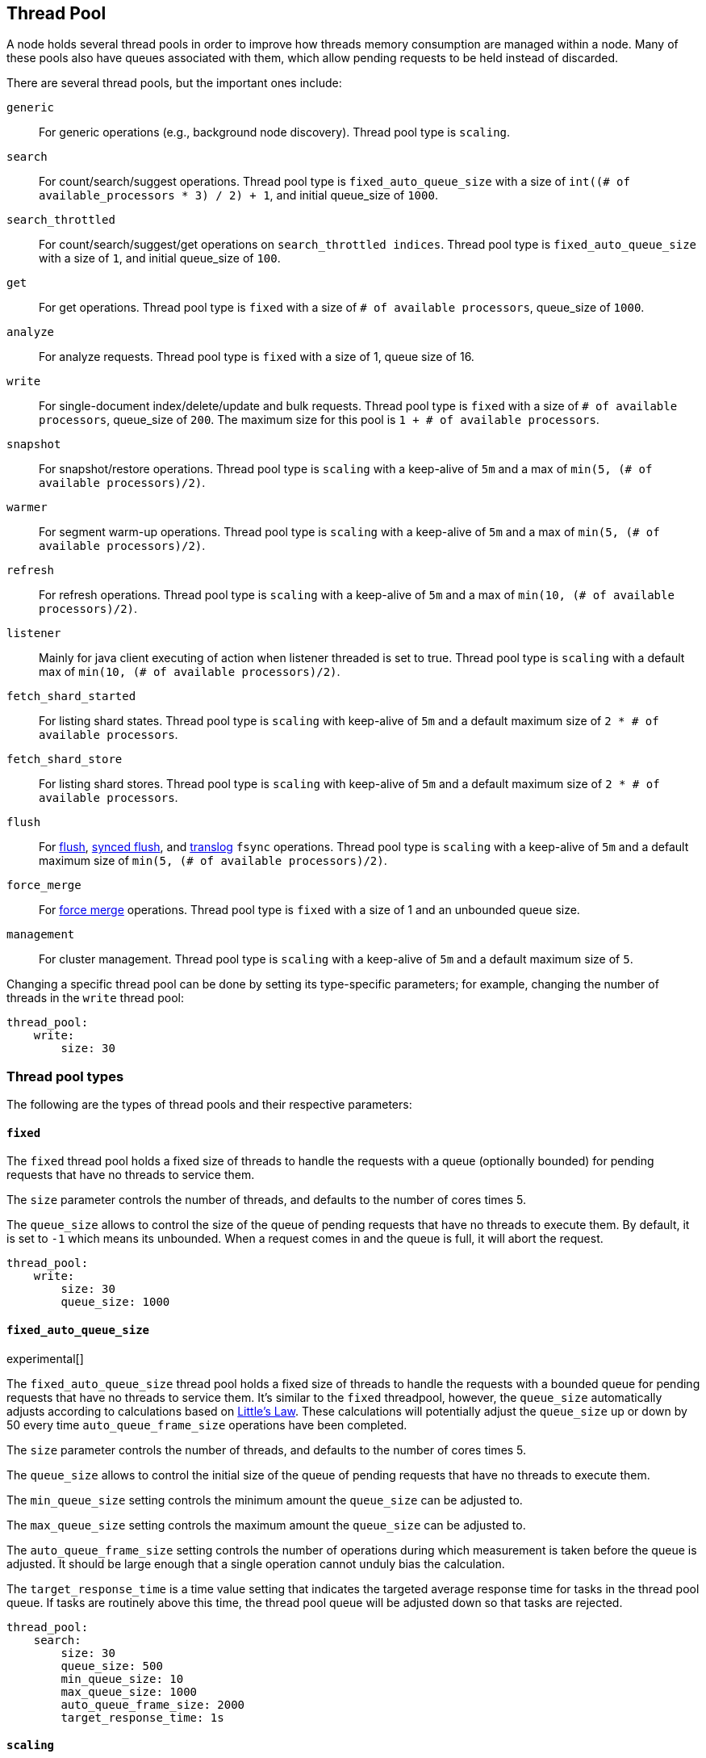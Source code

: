 [[modules-threadpool]]
== Thread Pool

A node holds several thread pools in order to improve how threads memory consumption
are managed within a node. Many of these pools also have queues associated with them,
which allow pending requests to be held instead
of discarded.


There are several thread pools, but the important ones include:

`generic`::
    For generic operations (e.g., background node discovery).
    Thread pool type is `scaling`.

`search`::
    For count/search/suggest operations. Thread pool type is
    `fixed_auto_queue_size` with a size of
    `int((# of available_processors * 3) / 2) + 1`, and initial queue_size of
    `1000`.

[[search-throttled]]`search_throttled`::
    For count/search/suggest/get operations on `search_throttled indices`. Thread pool type is
    `fixed_auto_queue_size` with a size of `1`, and initial queue_size of `100`.

`get`::
    For get operations. Thread pool type is `fixed`
    with a size of `# of available processors`,
    queue_size of `1000`.

`analyze`::
    For analyze requests. Thread pool type is `fixed` with a size of 1, queue size of 16.

`write`::
    For single-document index/delete/update and bulk requests. Thread pool type
    is `fixed` with a size of `# of available processors`, queue_size of `200`.
    The maximum size for this pool is `1 + # of available processors`.

`snapshot`::
    For snapshot/restore operations. Thread pool type is `scaling` with a
    keep-alive of `5m` and a max of `min(5, (# of available processors)/2)`.

`warmer`::
    For segment warm-up operations. Thread pool type is `scaling` with a
    keep-alive of `5m` and a max of `min(5, (# of available processors)/2)`.

`refresh`::
    For refresh operations. Thread pool type is `scaling` with a
    keep-alive of `5m` and a max of `min(10, (# of available processors)/2)`.

`listener`::
    Mainly for java client executing of action when listener threaded is set to true.
    Thread pool type is `scaling` with a default max of `min(10, (# of available processors)/2)`.

`fetch_shard_started`::
    For listing shard states.
    Thread pool type is `scaling` with keep-alive of `5m` and a default maximum
    size of `2 * # of available processors`.

`fetch_shard_store`::
    For listing shard stores.
    Thread pool type is `scaling` with keep-alive of `5m` and a default maximum
    size of `2 * # of available processors`.

`flush`::
    For <<indices-flush,flush>>, <<indices-synced-flush-api,synced flush>>, and <<index-modules-translog, translog>> `fsync` operations.
    Thread pool type is `scaling` with a keep-alive of `5m` and a default
    maximum size of `min(5, (# of available processors)/2)`.

`force_merge`::
    For <<indices-forcemerge,force merge>> operations.
    Thread pool type is `fixed` with a size of 1 and an unbounded queue size.

`management`::
    For cluster management.
    Thread pool type is `scaling` with a keep-alive of `5m` and a default
    maximum size of `5`.

Changing a specific thread pool can be done by setting its type-specific
parameters; for example, changing the number of threads in the `write` thread
pool:

[source,yaml]
--------------------------------------------------
thread_pool:
    write:
        size: 30
--------------------------------------------------

[float]
[[types]]
=== Thread pool types

The following are the types of thread pools and their respective parameters:

[float]
[[fixed]]
==== `fixed`

The `fixed` thread pool holds a fixed size of threads to handle the
requests with a queue (optionally bounded) for pending requests that
have no threads to service them.

The `size` parameter controls the number of threads, and defaults to the
number of cores times 5.

The `queue_size` allows to control the size of the queue of pending
requests that have no threads to execute them. By default, it is set to
`-1` which means its unbounded. When a request comes in and the queue is
full, it will abort the request.

[source,yaml]
--------------------------------------------------
thread_pool:
    write:
        size: 30
        queue_size: 1000
--------------------------------------------------

[float]
[[fixed-auto-queue-size]]
==== `fixed_auto_queue_size`

experimental[]

The `fixed_auto_queue_size` thread pool holds a fixed size of threads to handle
the requests with a bounded queue for pending requests that have no threads to
service them. It's similar to the `fixed` threadpool, however, the `queue_size`
automatically adjusts according to calculations based on
https://en.wikipedia.org/wiki/Little%27s_law[Little's Law]. These calculations
will potentially adjust the `queue_size` up or down by 50 every time
`auto_queue_frame_size` operations have been completed.

The `size` parameter controls the number of threads, and defaults to the
number of cores times 5.

The `queue_size` allows to control the initial size of the queue of pending
requests that have no threads to execute them.

The `min_queue_size` setting controls the minimum amount the `queue_size` can be
adjusted to.

The `max_queue_size` setting controls the maximum amount the `queue_size` can be
adjusted to.

The `auto_queue_frame_size` setting controls the number of operations during
which measurement is taken before the queue is adjusted. It should be large
enough that a single operation cannot unduly bias the calculation.

The `target_response_time` is a time value setting that indicates the targeted
average response time for tasks in the thread pool queue. If tasks are routinely
above this time, the thread pool queue will be adjusted down so that tasks are
rejected.

[source,yaml]
--------------------------------------------------
thread_pool:
    search:
        size: 30
        queue_size: 500
        min_queue_size: 10
        max_queue_size: 1000
        auto_queue_frame_size: 2000
        target_response_time: 1s
--------------------------------------------------

[float]
[[scaling]]
==== `scaling`

The `scaling` thread pool holds a dynamic number of threads. This
number is proportional to the workload and varies between the value of
the `core` and `max` parameters.

The `keep_alive` parameter determines how long a thread should be kept
around in the thread pool without it doing any work.

[source,yaml]
--------------------------------------------------
thread_pool:
    warmer:
        core: 1
        max: 8
        keep_alive: 2m
--------------------------------------------------

[float]
[[processors]]
=== Processors setting
The number of processors is automatically detected, and the thread pool
settings are automatically set based on it. In some cases it can be
useful to override the number of detected processors. This can be done
by explicitly setting the `processors` setting.

[source,yaml]
--------------------------------------------------
processors: 2
--------------------------------------------------

There are a few use-cases for explicitly overriding the `processors`
setting:

. If you are running multiple instances of Elasticsearch on the same
host but want Elasticsearch to size its thread pools as if it only has a
fraction of the CPU, you should override the `processors` setting to the
desired fraction (e.g., if you're running two instances of Elasticsearch
on a 16-core machine, set `processors` to 8). Note that this is an
expert-level use-case and there's a lot more involved than just setting
the `processors` setting as there are other considerations like changing
the number of garbage collector threads, pinning processes to cores,
etc.
. Sometimes the number of processors is wrongly detected and in such
cases explicitly setting the `processors` setting will workaround such
issues.

In order to check the number of processors detected, use the nodes info
API with the `os` flag.
